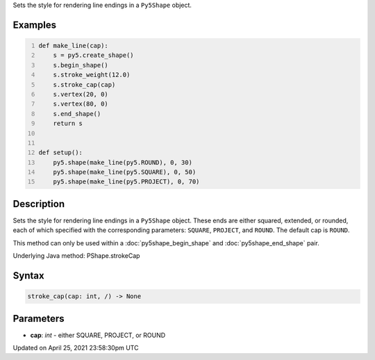 .. title: stroke_cap()
.. slug: py5shape_stroke_cap
.. date: 2021-04-25 23:58:30 UTC+00:00
.. tags:
.. category:
.. link:
.. description: py5 stroke_cap() documentation
.. type: text

Sets the style for rendering line endings in a ``Py5Shape`` object.

Examples
========

.. raw:: html

    <div class="example-table">

.. raw:: html

    <div class="example-row"><div class="example-cell-image">

.. image:: /images/reference/Py5Shape_stroke_cap_0.png
    :alt: example picture for stroke_cap()

.. raw:: html

    </div><div class="example-cell-code">

.. code:: python
    :number-lines:

    def make_line(cap):
        s = py5.create_shape()
        s.begin_shape()
        s.stroke_weight(12.0)
        s.stroke_cap(cap)
        s.vertex(20, 0)
        s.vertex(80, 0)
        s.end_shape()
        return s


    def setup():
        py5.shape(make_line(py5.ROUND), 0, 30)
        py5.shape(make_line(py5.SQUARE), 0, 50)
        py5.shape(make_line(py5.PROJECT), 0, 70)

.. raw:: html

    </div></div>

.. raw:: html

    </div>

Description
===========

Sets the style for rendering line endings in a ``Py5Shape`` object. These ends are either squared, extended, or rounded, each of which specified with the corresponding parameters: ``SQUARE``, ``PROJECT``, and ``ROUND``. The default cap is ``ROUND``.

This method can only be used within a :doc:`py5shape_begin_shape` and :doc:`py5shape_end_shape` pair.

Underlying Java method: PShape.strokeCap

Syntax
======

.. code:: python

    stroke_cap(cap: int, /) -> None

Parameters
==========

* **cap**: `int` - either SQUARE, PROJECT, or ROUND


Updated on April 25, 2021 23:58:30pm UTC

